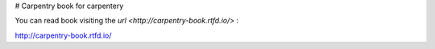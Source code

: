 # Carpentry
book for carpentery

.. image:: https://readthedocs.org/projects/carpentry-book/badge/?version=latest
  :target: https://carpentry-book.readthedocs.io/en/latest/?badge=latest
  :alt: Documentation Status


You can read book visiting the `url <http://carpentry-book.rtfd.io/>` :

http://carpentry-book.rtfd.io/
